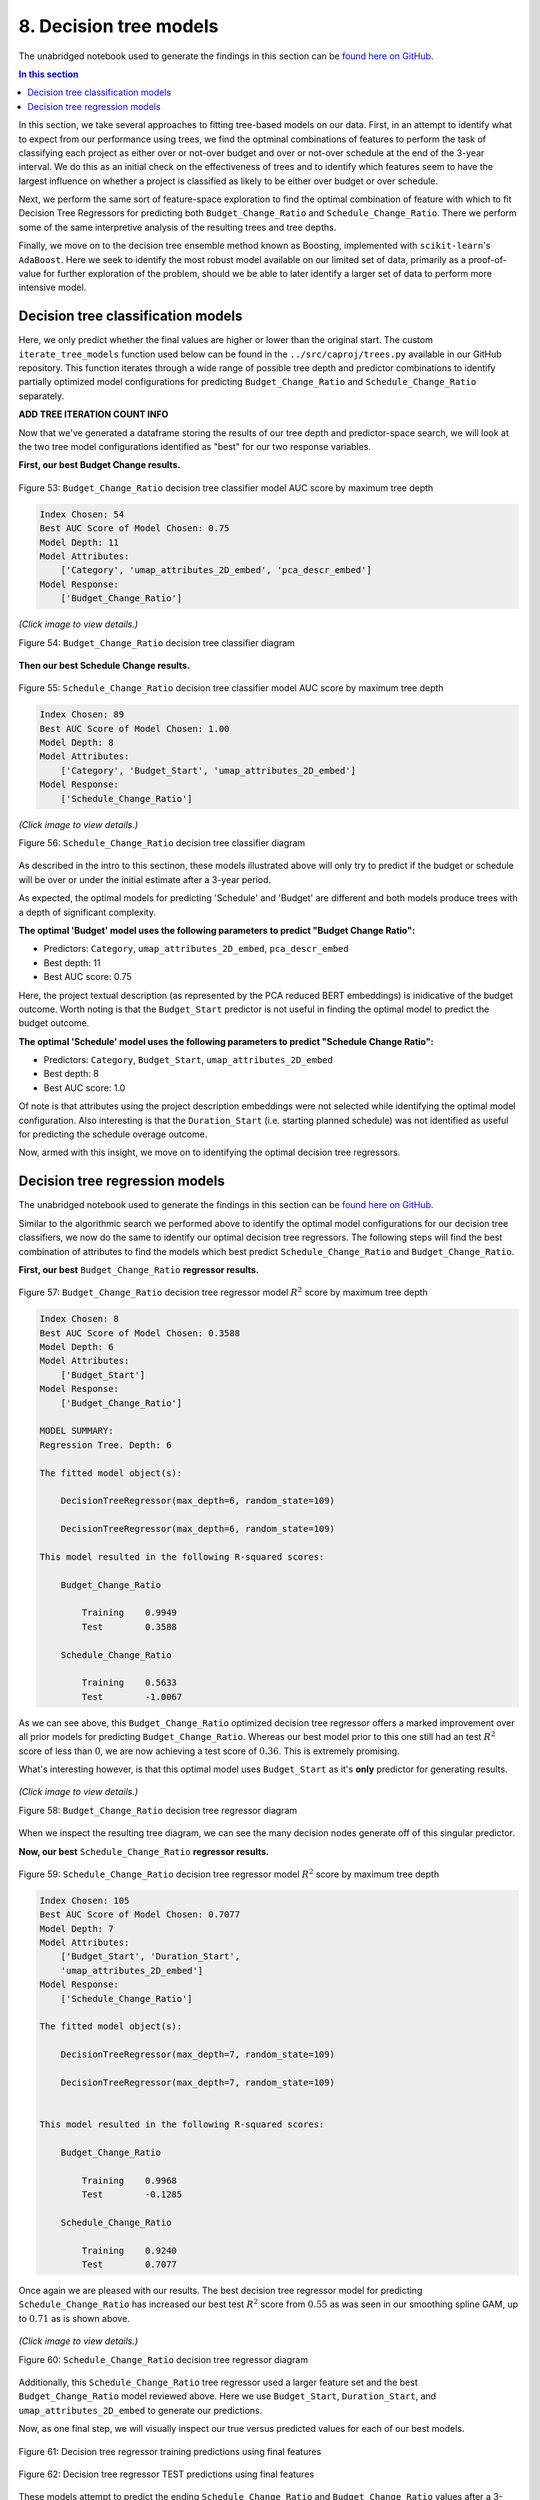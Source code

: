 8. Decision tree models
=======================

The unabridged notebook used to generate the findings in this section can be `found here on GitHub <https://github.com/sedelmeyer/nyc-capital-projects/blob/master/notebooks/09_decision_tree_models.ipynb>`_.

.. contents:: In this section
  :local:
  :depth: 2
  :backlinks: top

In this section, we take several approaches to fitting tree-based models on our data. First, in an attempt to identify what to expect from our performance using trees, we find the optminal combinations of features to perform the task of classifying each project as either over or not-over budget and over or not-over schedule at the end of the 3-year interval. We do this as an initial check on the effectiveness of trees and to identify which features seem to have the largest influence on whether a project is classified as likely to be either over budget or over schedule.

Next, we perform the same sort of feature-space exploration to find the optimal combination of feature with which to fit Decision Tree Regressors for predicting both ``Budget_Change_Ratio`` and ``Schedule_Change_Ratio``. There we perform some of the same interpretive analysis of the resulting trees and tree depths.

Finally, we move on to the decision tree ensemble method known as Boosting, implemented with ``scikit-learn``'s ``AdaBoost``. Here we seek to identify the most robust model available on our limited set of data, primarily as a proof-of-value for further exploration of the problem, should we be able to later identify a larger set of data to perform more intensive model.

Decision tree classification models
-----------------------------------

Here, we only predict whether the final values are higher or lower than the original start. The custom ``iterate_tree_models`` function used below can be found in the ``../src/caproj/trees.py`` available in our GitHub repository. This function iterates through a wide range of possible tree depth and predictor combinations to identify partially optimized model configurations for predicting ``Budget_Change_Ratio`` and ``Schedule_Change_Ratio`` separately.

**ADD TREE ITERATION COUNT INFO**

Now that we've generated a dataframe storing the results of our tree depth and predictor-space search, we will look at the two tree model configurations identified as "best" for our two response variables.

**First, our best Budget Change results.**

.. figure:: ../../docs/_static/figures/53-pred-tree-class-depth-budget.jpg
   :align: center
   :width: 100%

   Figure 53: ``Budget_Change_Ratio`` decision tree classifier model AUC score by maximum tree depth


.. code-block::

    Index Chosen: 54
    Best AUC Score of Model Chosen: 0.75
    Model Depth: 11
    Model Attributes:
        ['Category', 'umap_attributes_2D_embed', 'pca_descr_embed']
    Model Response:
        ['Budget_Change_Ratio']

.. figure:: ../../docs/_static/figures/54-tree-class-budget.jpg
   :align: center
   :width: 100%

   *(Click image to view details.)*

   Figure 54: ``Budget_Change_Ratio`` decision tree classifier diagram

**Then our best Schedule Change results.**

.. figure:: ../../docs/_static/figures/55-pred-tree-class-depth-schedule.jpg
   :align: center
   :width: 100%

   Figure 55: ``Schedule_Change_Ratio`` decision tree classifier model AUC score by maximum tree depth


.. code-block::

    Index Chosen: 89
    Best AUC Score of Model Chosen: 1.00
    Model Depth: 8
    Model Attributes:
        ['Category', 'Budget_Start', 'umap_attributes_2D_embed']
    Model Response:
        ['Schedule_Change_Ratio']

.. figure:: ../../docs/_static/figures/56-tree-class-schedule.jpg
   :align: center
   :width: 100%

   *(Click image to view details.)*

   Figure 56: ``Schedule_Change_Ratio`` decision tree classifier diagram

As described in the intro to this sectinon, these models illustrated above will only try to predict if the budget or schedule will be over or under the initial estimate after a 3-year period.

As expected, the optimal models for predicting 'Schedule' and 'Budget' are different and both models produce trees with a depth of significant complexity.

**The optimal 'Budget' model uses the following parameters to predict "Budget Change Ratio":**

* Predictors: ``Category``, ``umap_attributes_2D_embed``, ``pca_descr_embed``

* Best depth: 11
* Best AUC score: 0.75

Here, the project textual description (as represented by the PCA reduced BERT embeddings) is inidicative of the budget outcome.  Worth noting is that the ``Budget_Start`` predictor is not useful in finding the optimal model to predict the budget outcome.

**The optimal 'Schedule' model uses the following parameters to predict "Schedule Change Ratio":**

* Predictors: ``Category``, ``Budget_Start``, ``umap_attributes_2D_embed``

* Best depth: 8
* Best AUC score: 1.0

Of note is that attributes using the project description embeddings were not selected while identifying the optimal model configuration. Also interesting is that the ``Duration_Start`` (i.e. starting planned schedule) was not identified as useful for predicting the schedule overage outcome.

Now, armed with this insight, we move on to identifying the optimal decision tree regressors.

Decision tree regression models
-------------------------------

The unabridged notebook used to generate the findings in this section can be `found here on GitHub <https://github.com/sedelmeyer/nyc-capital-projects/blob/master/notebooks/09_decision_tree_models.ipynb>`_.

Similar to the algorithmic search we performed above to identify the optimal model configurations for our decision tree classifiers, we now do the same to identify our optimal decision tree regressors. The following steps will find the best combination of attributes to find the models which best predict ``Schedule_Change_Ratio`` and ``Budget_Change_Ratio``.

**First, our best** ``Budget_Change_Ratio`` **regressor results.**

.. figure:: ../../docs/_static/figures/57-pred-tree-regress-depth-budget.jpg
   :align: center
   :width: 100%

   Figure 57: ``Budget_Change_Ratio`` decision tree regressor model :math:`R^2` score by maximum tree depth

.. code-block::

    Index Chosen: 8
    Best AUC Score of Model Chosen: 0.3588
    Model Depth: 6
    Model Attributes:
        ['Budget_Start']
    Model Response:
        ['Budget_Change_Ratio']

    MODEL SUMMARY:
    Regression Tree. Depth: 6

    The fitted model object(s):

        DecisionTreeRegressor(max_depth=6, random_state=109)

        DecisionTreeRegressor(max_depth=6, random_state=109)

    This model resulted in the following R-squared scores:

        Budget_Change_Ratio

            Training    0.9949
            Test        0.3588

        Schedule_Change_Ratio

            Training    0.5633
            Test        -1.0067

As we can see above, this ``Budget_Change_Ratio`` optimized decision tree regressor offers a marked improvement over all prior models for predicting ``Budget_Change_Ratio``. Whereas our best model prior to this one still had an test :math:`R^2` score of less than :math:`0`, we are now achieving a test score of :math:`0.36`. This is extremely promising.

What's interesting however, is that this optimal model uses ``Budget_Start`` as it's **only** predictor for generating results.

.. figure:: ../../docs/_static/figures/58-tree-regress-budget.jpg
   :align: center
   :width: 100%

   *(Click image to view details.)*

   Figure 58: ``Budget_Change_Ratio`` decision tree regressor diagram

When we inspect the resulting tree diagram, we can see the many decision nodes generate off of this singular predictor.

**Now, our best** ``Schedule_Change_Ratio`` **regressor results.**

.. figure:: ../../docs/_static/figures/59-pred-tree-regress-depth-schedule.jpg
   :align: center
   :width: 100%

   Figure 59: ``Schedule_Change_Ratio`` decision tree regressor model :math:`R^2` score by maximum tree depth

.. code-block::

    Index Chosen: 105
    Best AUC Score of Model Chosen: 0.7077
    Model Depth: 7
    Model Attributes:
        ['Budget_Start', 'Duration_Start',
        'umap_attributes_2D_embed']
    Model Response:
        ['Schedule_Change_Ratio']

    The fitted model object(s):

        DecisionTreeRegressor(max_depth=7, random_state=109)

        DecisionTreeRegressor(max_depth=7, random_state=109)


    This model resulted in the following R-squared scores:

        Budget_Change_Ratio

            Training    0.9968
            Test        -0.1285

        Schedule_Change_Ratio

            Training    0.9240
            Test        0.7077

Once again we are pleased with our results. The best decision tree regressor model for predicting ``Schedule_Change_Ratio`` has increased our best test :math:`R^2` score from :math:`0.55` as was seen in our smoothing spline GAM, up to :math:`0.71` as is shown above.

.. figure:: ../../docs/_static/figures/60-tree-regress-schedule.jpg
   :align: center
   :width: 100%

   *(Click image to view details.)*

   Figure 60: ``Schedule_Change_Ratio`` decision tree regressor diagram

Additionally, this ``Schedule_Change_Ratio`` tree regressor used a larger feature set and the best ``Budget_Change_Ratio`` model reviewed above. Here we use ``Budget_Start``, ``Duration_Start``, and ``umap_attributes_2D_embed`` to generate our predictions.

Now, as one final step, we will visually inspect our true versus predicted values for each of our best models.

.. figure:: ../../docs/_static/figures/61-pred-tree-regress-final-train-1.jpg
   :align: center
   :width: 100%

.. figure:: ../../docs/_static/figures/61-pred-tree-regress-final-train-2.jpg
   :align: center
   :width: 100%

.. figure:: ../../docs/_static/figures/61-pred-tree-regress-final-train-3.jpg
   :align: center
   :width: 100%

   Figure 61: Decision tree regressor training predictions using final features

.. figure:: ../../docs/_static/figures/62-pred-tree-regress-final-test-1.jpg
   :align: center
   :width: 100%

.. figure:: ../../docs/_static/figures/62-pred-tree-regress-final-test-2.jpg
   :align: center
   :width: 100%

.. figure:: ../../docs/_static/figures/62-pred-tree-regress-final-test-3.jpg
   :align: center
   :width: 100%

   Figure 62: Decision tree regressor TEST predictions using final features

These models attempt to predict the ending ``Schedule_Change_Ratio`` and ``Budget_Change_Ratio`` values after a 3-year period.

As expected, the optimal models for predicting *Schedule* and *Budget* are different and both models produce trees with a depth of significant complexity, albeit one model uses only one singular predictor.

**The optimal 'Budget' model uses the following parameters to predict** ``Budget_Change_Ratio``

* Predictors: ``Budget_Start``
* Best depth: 6
* Best :math:`R^2` score: 0.3588

Here, only the starting budget value is determined to be significant when predicting ``Budget_Change_Ratio``.  The :math:`R^2` score is not exceptionally impressive which may be the result of some extreme outliers in the data, but is still a considerable improvement over the negative scores seen in our prior models. 

**The optimal 'Schedule' model uses the following parameters to predict** ``Schedule_Change_Ratio``

* Predictors: ``Budget_Start``, ``Duration_Start``, ``umap_attributes_2D_embed``
* Best depth: 7
* Best :math:`R^2` score: 0.7077

Of note, once again, is that 2D attributes derived from the BERT description-text embeddings were not identified as components of our optimal ``Schedule_Change_Ratio`` model.